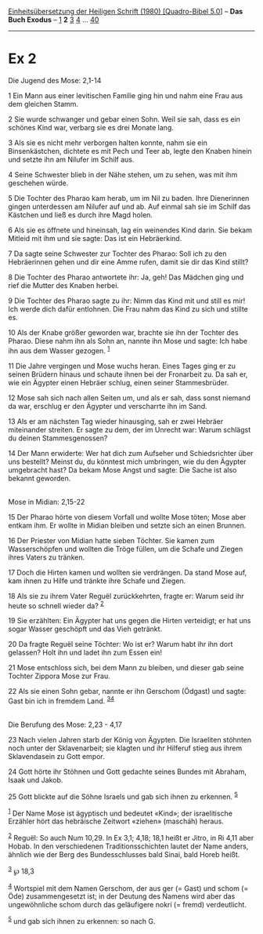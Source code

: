 :PROPERTIES:
:ID:       e6e048c8-7fe9-48dc-bc7c-38750fae40d0
:END:
<<navbar>>
[[../index.html][Einheitsübersetzung der Heiligen Schrift (1980)
[Quadro-Bibel 5.0]]] -- *Das Buch Exodus* -- [[file:Ex_1.html][1]] *2*
[[file:Ex_3.html][3]] [[file:Ex_4.html][4]] ... [[file:Ex_40.html][40]]

--------------

* Ex 2
  :PROPERTIES:
  :CUSTOM_ID: ex-2
  :END:

<<verses>>

<<v1>>
**** Die Jugend des Mose: 2,1-14
     :PROPERTIES:
     :CUSTOM_ID: die-jugend-des-mose-21-14
     :END:
1 Ein Mann aus einer levitischen Familie ging hin und nahm eine Frau aus
dem gleichen Stamm.

<<v2>>
2 Sie wurde schwanger und gebar einen Sohn. Weil sie sah, dass es ein
schönes Kind war, verbarg sie es drei Monate lang.

<<v3>>
3 Als sie es nicht mehr verborgen halten konnte, nahm sie ein
Binsenkästchen, dichtete es mit Pech und Teer ab, legte den Knaben
hinein und setzte ihn am Nilufer im Schilf aus.

<<v4>>
4 Seine Schwester blieb in der Nähe stehen, um zu sehen, was mit ihm
geschehen würde.

<<v5>>
5 Die Tochter des Pharao kam herab, um im Nil zu baden. Ihre Dienerinnen
gingen unterdessen am Nilufer auf und ab. Auf einmal sah sie im Schilf
das Kästchen und ließ es durch ihre Magd holen.

<<v6>>
6 Als sie es öffnete und hineinsah, lag ein weinendes Kind darin. Sie
bekam Mitleid mit ihm und sie sagte: Das ist ein Hebräerkind.

<<v7>>
7 Da sagte seine Schwester zur Tochter des Pharao: Soll ich zu den
Hebräerinnen gehen und dir eine Amme rufen, damit sie dir das Kind
stillt?

<<v8>>
8 Die Tochter des Pharao antwortete ihr: Ja, geh! Das Mädchen ging und
rief die Mutter des Knaben herbei.

<<v9>>
9 Die Tochter des Pharao sagte zu ihr: Nimm das Kind mit und still es
mir! Ich werde dich dafür entlohnen. Die Frau nahm das Kind zu sich und
stillte es.

<<v10>>
10 Als der Knabe größer geworden war, brachte sie ihn der Tochter des
Pharao. Diese nahm ihn als Sohn an, nannte ihn Mose und sagte: Ich habe
ihn aus dem Wasser gezogen. ^{[[#fn1][1]]}

<<v11>>
11 Die Jahre vergingen und Mose wuchs heran. Eines Tages ging er zu
seinen Brüdern hinaus und schaute ihnen bei der Fronarbeit zu. Da sah
er, wie ein Ägypter einen Hebräer schlug, einen seiner Stammesbrüder.

<<v12>>
12 Mose sah sich nach allen Seiten um, und als er sah, dass sonst
niemand da war, erschlug er den Ägypter und verscharrte ihn im Sand.

<<v13>>
13 Als er am nächsten Tag wieder hinausging, sah er zwei Hebräer
miteinander streiten. Er sagte zu dem, der im Unrecht war: Warum
schlägst du deinen Stammesgenossen?

<<v14>>
14 Der Mann erwiderte: Wer hat dich zum Aufseher und Schiedsrichter über
uns bestellt? Meinst du, du könntest mich umbringen, wie du den Ägypter
umgebracht hast? Da bekam Mose Angst und sagte: Die Sache ist also
bekannt geworden.\\
\\

<<v15>>
**** Mose in Midian: 2,15-22
     :PROPERTIES:
     :CUSTOM_ID: mose-in-midian-215-22
     :END:
15 Der Pharao hörte von diesem Vorfall und wollte Mose töten; Mose aber
entkam ihm. Er wollte in Midian bleiben und setzte sich an einen
Brunnen.

<<v16>>
16 Der Priester von Midian hatte sieben Töchter. Sie kamen zum
Wasserschöpfen und wollten die Tröge füllen, um die Schafe und Ziegen
ihres Vaters zu tränken.

<<v17>>
17 Doch die Hirten kamen und wollten sie verdrängen. Da stand Mose auf,
kam ihnen zu Hilfe und tränkte ihre Schafe und Ziegen.

<<v18>>
18 Als sie zu ihrem Vater Reguël zurückkehrten, fragte er: Warum seid
ihr heute so schnell wieder da? ^{[[#fn2][2]]}

<<v19>>
19 Sie erzählten: Ein Ägypter hat uns gegen die Hirten verteidigt; er
hat uns sogar Wasser geschöpft und das Vieh getränkt.

<<v20>>
20 Da fragte Reguël seine Töchter: Wo ist er? Warum habt ihr ihn dort
gelassen? Holt ihn und ladet ihn zum Essen ein!

<<v21>>
21 Mose entschloss sich, bei dem Mann zu bleiben, und dieser gab seine
Tochter Zippora Mose zur Frau.

<<v22>>
22 Als sie einen Sohn gebar, nannte er ihn Gerschom (Ödgast) und sagte:
Gast bin ich in fremdem Land. ^{[[#fn3][3]][[#fn4][4]]}\\
\\

<<v23>>
**** Die Berufung des Mose: 2,23 - 4,17
     :PROPERTIES:
     :CUSTOM_ID: die-berufung-des-mose-223---417
     :END:
23 Nach vielen Jahren starb der König von Ägypten. Die Israeliten
stöhnten noch unter der Sklavenarbeit; sie klagten und ihr Hilferuf
stieg aus ihrem Sklavendasein zu Gott empor.

<<v24>>
24 Gott hörte ihr Stöhnen und Gott gedachte seines Bundes mit Abraham,
Isaak und Jakob.

<<v25>>
25 Gott blickte auf die Söhne Israels und gab sich ihnen zu erkennen.
^{[[#fn5][5]]}

^{[[#fnm1][1]]} Der Name Mose ist ägyptisch und bedeutet «Kind»; der
israelitische Erzähler hört das hebräische Zeitwort «ziehen» (mascháh)
heraus.

^{[[#fnm2][2]]} Reguël: So auch Num 10,29. In Ex 3,1; 4,18; 18,1 heißt
er Jitro, in Ri 4,11 aber Hobab. In den verschiedenen
Traditionsschichten lautet der Name anders, ähnlich wie der Berg des
Bundesschlusses bald Sinai, bald Horeb heißt.

^{[[#fnm3][3]]} ℘ 18,3

^{[[#fnm4][4]]} Wortspiel mit dem Namen Gerschom, der aus ger (= Gast)
und schom (= Öde) zusammengesetzt ist; in der Deutung des Namens wird
aber das ungewöhnliche schom durch das geläufigere nokrí (= fremd)
verdeutlicht.

^{[[#fnm5][5]]} und gab sich ihnen zu erkennen: so nach G.
